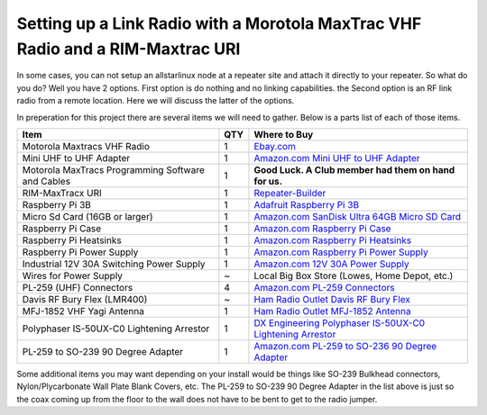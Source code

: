 Setting up a Link Radio with a Morotola MaxTrac VHF Radio and a RIM-Maxtrac URI
===============================================================================

In some cases, you can not setup an allstarlinux node at a repeater site and attach it directly to your repeater. So what do you do? Well you have 2 options. First option is do nothing and no linking capabilities. the Second option is an RF link radio from a remote location. Here we will discuss the latter of the options. 

In preperation for this project there are several items we will need to gather. Below is a parts list of each of those items. 

+----------------------------------------------------+-----+------------------------------------------------------------------------------------------------------------------------------------------------------------------------------------------------------------------------------------------------------------------------------------------+
| Item                                               | QTY | Where to Buy                                                                                                                                                                                                                                                                             |
+====================================================+=====+==========================================================================================================================================================================================================================================================================================+
| Motorola Maxtracs VHF Radio                        |  1  | `Ebay.com <https://www.ebay.com/sch/i.html?_nkw=motorola+maxtrac+vhf&_sop=12>`_                                                                                                                                                                                                          |
+----------------------------------------------------+-----+------------------------------------------------------------------------------------------------------------------------------------------------------------------------------------------------------------------------------------------------------------------------------------------+
| Mini UHF to UHF Adapter                            |  1  | `Amazon.com Mini UHF to UHF Adapter <https://www.amazon.com/Female-SO239-PL259-Connector-Adapter/dp/B011KJ7RAK/ref=asc_df_B011KJ7RAK?tag=bngsmtphsnus-20&linkCode=df0&hvadid=80195746822994&hvnetw=s&hvqmt=e&hvbmt=be&hvdev=c&hvlocint=&hvlocphy=&hvtargid=pla-4583795273720137&psc=1>`_ |
+----------------------------------------------------+-----+------------------------------------------------------------------------------------------------------------------------------------------------------------------------------------------------------------------------------------------------------------------------------------------+
| Motorola MaxTracs Programming Software and Cables  |  1  | **Good Luck. A Club member had them on hand for us.**                                                                                                                                                                                                                                    |
+----------------------------------------------------+-----+------------------------------------------------------------------------------------------------------------------------------------------------------------------------------------------------------------------------------------------------------------------------------------------+
| RIM-MaxTracx URI                                   |  1  | `Repeater-Builder <https://www.repeater-builder.com/products/usb-rim-lite.html>`_                                                                                                                                                                                                        |
+----------------------------------------------------+-----+------------------------------------------------------------------------------------------------------------------------------------------------------------------------------------------------------------------------------------------------------------------------------------------+
| Raspberry Pi 3B                                    |  1  | `Adafruit Raspberry Pi 3B <https://www.adafruit.com/product/3055>`_                                                                                                                                                                                                                      |
+----------------------------------------------------+-----+------------------------------------------------------------------------------------------------------------------------------------------------------------------------------------------------------------------------------------------------------------------------------------------+
| Micro Sd Card (16GB or larger)                     |  1  | `Amazon.com SanDisk Ultra 64GB Micro SD Card <https://www.amazon.com/SanDisk-Ultra-microSDXC-Memory-Adapter/dp/B0B7NXBM6P/ref=sr_1_4?crid=3K4TD2ZF0QQ8B&keywords=Micro%2BSD%2Bcard&qid=1683210442&sprefix=micro%2Bsd%2Bcard%2Caps%2C93&sr=8-4&th=1>`_                                    |
+----------------------------------------------------+-----+------------------------------------------------------------------------------------------------------------------------------------------------------------------------------------------------------------------------------------------------------------------------------------------+
| Raspberry Pi Case                                  |  1  | `Amazon.com Raspberry Pi Case <https://www.amazon.com/dp/B07PNB7JWP?psc=1&ref=ppx_yo2ov_dt_b_product_details>`_                                                                                                                                                                          |
+----------------------------------------------------+-----+------------------------------------------------------------------------------------------------------------------------------------------------------------------------------------------------------------------------------------------------------------------------------------------+
| Raspberry Pi Heatsinks                             |  1  | `Amazon.com Raspberry Pi Heatsinks <https://www.amazon.com/Angel-Mall-Raspberry-Heatsink-Transfer/dp/B07CZ1T27V/ref=sr_1_10?keywords=raspberry%2Bpi%2Bheatsink%2Bkit&qid=1683209861&sprefix=raspberry%2Bpi%2Bheast%2Caps%2C93&sr=8-10&th=1>`_                                            |
+----------------------------------------------------+-----+------------------------------------------------------------------------------------------------------------------------------------------------------------------------------------------------------------------------------------------------------------------------------------------+
| Raspberry Pi Power Supply                          |  1  | `Amazon.com Raspberry Pi Power Supply <https://www.amazon.com/Listed-iUniker-Raspberry-Supply-Switch/dp/B0B79FVPQ4/ref=sr_1_3?crid=16BD0E1AGZZOC&keywords=raspberry+pi+3+power+supply&qid=1683210340&sprefix=raspberry+pi+3+power+supply%2Caps%2C91&sr=8-3>`_                            |
+----------------------------------------------------+-----+------------------------------------------------------------------------------------------------------------------------------------------------------------------------------------------------------------------------------------------------------------------------------------------+
| Industrial 12V 30A Switching Power Supply          |  1  | `Amazon.com 12V 30A Power Supply <https://www.amazon.com/dp/B08LDC41B6?ref=ppx_yo2ov_dt_b_product_details&th=1>`_                                                                                                                                                                        |
+----------------------------------------------------+-----+------------------------------------------------------------------------------------------------------------------------------------------------------------------------------------------------------------------------------------------------------------------------------------------+
| Wires for Power Supply                             |  ~  | Local Big Box Store (Lowes, Home Depot, etc.)                                                                                                                                                                                                                                            |
+----------------------------------------------------+-----+------------------------------------------------------------------------------------------------------------------------------------------------------------------------------------------------------------------------------------------------------------------------------------------+
| PL-259 (UHF) Connectors                            |  4  | `Amazon.com PL-259 Connectors <https://www.amazon.com/Amphenol-PL259-Connectors-Solder-83-1SP-15RFX/dp/B083PPHMM5>`_                                                                                                                                                                     |
+----------------------------------------------------+-----+------------------------------------------------------------------------------------------------------------------------------------------------------------------------------------------------------------------------------------------------------------------------------------------+
| Davis RF Bury Flex (LMR400)                        |  ~  | `Ham Radio Outlet Davis RF Bury Flex <https://www.hamradio.com/detail.cfm?pid=H0-011882>`_                                                                                                                                                                                               |
+----------------------------------------------------+-----+------------------------------------------------------------------------------------------------------------------------------------------------------------------------------------------------------------------------------------------------------------------------------------------+
| MFJ-1852 VHF Yagi Antenna                          |  1  | `Ham Radio Outlet MFJ-1852 Antenna <https://www.hamradio.com/detail.cfm?pid=H0-016756>`_                                                                                                                                                                                                 |
+----------------------------------------------------+-----+------------------------------------------------------------------------------------------------------------------------------------------------------------------------------------------------------------------------------------------------------------------------------------------+
| Polyphaser IS-50UX-C0 Lightening Arrestor          |  1  | `DX Engineering Polyphaser IS-50UX-C0 Lightening Arrestor <https://www.dxengineering.com/parts/ppr-is-50ux-c0>`_                                                                                                                                                                         |
+----------------------------------------------------+-----+------------------------------------------------------------------------------------------------------------------------------------------------------------------------------------------------------------------------------------------------------------------------------------------+
| PL-259 to SO-239 90 Degree Adapter                 |  1  | `Amazon.com PL-259 to SO-236 90 Degree Adapter <https://www.amazon.com/dp/B07P7Z9DG7?psc=1&ref=ppx_yo2ov_dt_b_product_details>`_                                                                                                                                                         |
+----------------------------------------------------+-----+------------------------------------------------------------------------------------------------------------------------------------------------------------------------------------------------------------------------------------------------------------------------------------------+

Some additional items you may want depending on your install would be things like SO-239 Bulkhead connectors, Nylon/Plycarbonate Wall Plate Blank Covers, etc. The PL-259 to SO-239 90 Degree Adapter in the list above is just so the coax coming up from the floor to the wall does not have to be bent to get to the radio jumper. 

